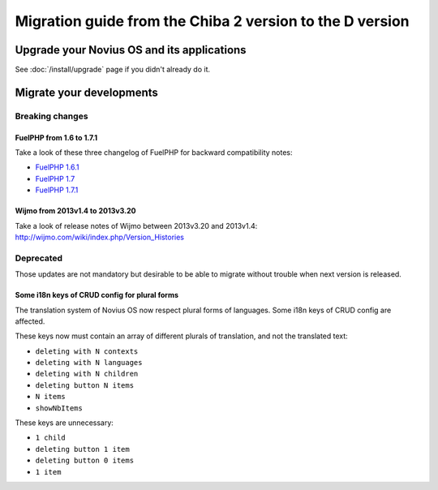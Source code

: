 Migration guide from the Chiba 2 version to the D version
###############################################################

Upgrade your Novius OS and its applications
*******************************************

See :doc:`/install/upgrade` page if you didn't already do it.

Migrate your developments
**************************

Breaking changes
----------------

.. _release/migrate_from_chiba.2_to_d/fuelphp:

FuelPHP from 1.6 to 1.7.1
^^^^^^^^^^^^^^^^^^^^^^^^^^^^^^^^^^^^^^^^^^^^^

Take a look of these three changelog of FuelPHP for backward compatibility notes:

* `FuelPHP 1.6.1 <https://github.com/fuel/fuel/blob/f5c031a32e2e205eec573121d8417360cef4d609/CHANGELOG.md>`__
* `FuelPHP 1.7 <https://github.com/fuel/fuel/blob/1c4e81b3941c833a8dcf0e6565d4bbe68dc65f03/CHANGELOG.md>`__
* `FuelPHP 1.7.1 <https://github.com/fuel/fuel/blob/8bdfa36e2173ed2afeb28455760cf4bfe68f96ff/CHANGELOG.md>`__

.. _release/migrate_from_chiba.2_to_d/wijmo:

Wijmo from 2013v1.4 to 2013v3.20
^^^^^^^^^^^^^^^^^^^^^^^^^^^^^^^^^^^^^^^^^^^^^^^^^^^

Take a look of release notes of Wijmo between 2013v3.20 and 2013v1.4: http://wijmo.com/wiki/index.php/Version_Histories

Deprecated
----------

Those updates are not mandatory but desirable to be able to migrate without trouble when next version is released.

.. _release/migrate_from_chiba.2_to_d/i18n_crud_config:

Some i18n keys of CRUD config for plural forms
^^^^^^^^^^^^^^^^^^^^^^^^^^^^^^^^^^^^^^^^^^^^^^^^^^^^^^^^^^^^

The translation system of Novius OS now respect plural forms of languages. Some i18n keys of CRUD config are affected.

These keys now must contain an array of different plurals of translation, and not the translated text:

* ``deleting with N contexts``
* ``deleting with N languages``
* ``deleting with N children``
* ``deleting button N items``
* ``N items``
* ``showNbItems``

These keys are unnecessary:

* ``1 child``
* ``deleting button 1 item``
* ``deleting button 0 items``
* ``1 item``
